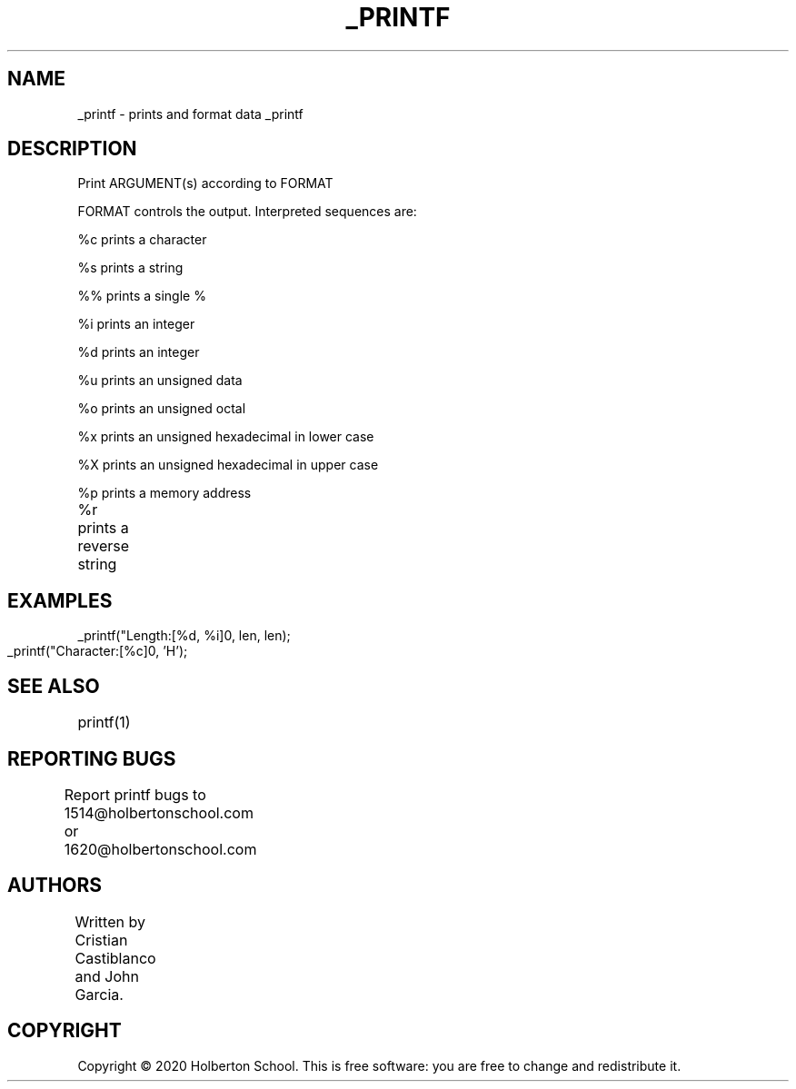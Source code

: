 .\" Manpage for _printf.
.\" man mdoc.samples for a complete listing of options
.\" man mdoc for the short list of editing options
.TH _PRINTF 1 "17 March 2020" "version 1.0"
.DT _printf 1      \" Program name and manual section number
.Os Darwin
.SH NAME                 \" Section Header - required - don't modify
_printf \- prints and format data
.Sh SYNOPSIS
_printf 
.Op FORMAT 
.Op Fl ARGUMENT
...
.SH DESCRIPTION
Print ARGUMENT(s) according to FORMAT
.PP	
FORMAT controls the output. Interpreted sequences are:

.PP 
%c prints a character
.PP
%s prints a string
.PP
%% prints a single %
.PP
%i prints an integer
.PP
%d prints an integer
.PP
%u prints an unsigned data
.PP
%o prints an unsigned octal
.PP 
%x prints an unsigned hexadecimal in lower case
.PP 
%X prints an unsigned hexadecimal in upper case
.PP 
%p prints a memory address
.PP 
%r prints a reverse string
.El
.Pp
		
.SH EXAMPLES
.PP
 _printf("Length:[%d, %i]\n", len, len);
.PP
 _printf("Character:[%c]\n", 'H');
	
.SH SEE ALSO
printf(1)
	
.SH REPORTING BUGS
Report printf bugs to 1514@holbertonschool.com or
1620@holbertonschool.com
	
.SH AUTHORS
Written by Cristian Castiblanco and John Garcia.
	
.SH COPYRIGHT
Copyright © 2020 Holberton School. This is free software: you are free to change and redistribute it. 
